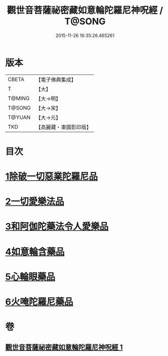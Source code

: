 #+TITLE: 觀世音菩薩祕密藏如意輪陀羅尼神呪經 / T@SONG
#+DATE: 2015-11-26 16:35:26.465261
* 版本
 |     CBETA|【電子佛典集成】|
 |         T|【大】     |
 |    T@MING|【大→明】   |
 |    T@SONG|【大→宋】   |
 |    T@YUAN|【大→元】   |
 |       TKD|【高麗藏・東國影印版】|

* 目次
* [[file:KR6j0289_001.txt::001-0197b27][1除破一切惡業陀羅尼品]]
* [[file:KR6j0289_001.txt::0198b6][2一切愛樂法品]]
* [[file:KR6j0289_001.txt::0198c11][3和阿伽陀藥法令人愛樂品]]
* [[file:KR6j0289_001.txt::0198c28][4如意輪含藥品]]
* [[file:KR6j0289_001.txt::0199a18][5心輪眼藥品]]
* [[file:KR6j0289_001.txt::0199c3][6火唵陀羅尼藥品]]
* 卷
** [[file:KR6j0289_001.txt][觀世音菩薩祕密藏如意輪陀羅尼神呪經 1]]
